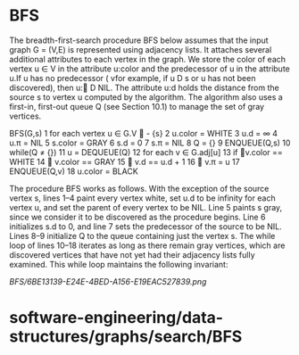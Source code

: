 * BFS

The breadth-first-search procedure BFS below assumes that the input
graph G = (V,E) is represented using adjacency lists. It attaches
several additional attributes to each vertex in the graph. We store the
color of each vertex u ∈ V in the attribute u:color and the predecessor
of u in the attribute u.If u has no predecessor ( vfor example, if u D s
or u has not been discovered), then u: D NIL. The attribute u:d holds
the distance from the source s to vertex u computed by the algorithm.
The algorithm also uses a first-in, first-out queue Q (see Section 10.1)
to manage the set of gray vertices.

BFS(G,s) 1 for each vertex u ∈ G.V  - {s} 2 u.color = WHITE 3 u.d = ∞ 4
u.π = NIL 5 s.color = GRAY 6 s.d = 0 7 s.π = NIL 8 Q = {} 9 ENQUEUE(Q,s)
10 while(Q ≠ {}) 11 u = DEQUEUE(Q) 12 for each v ∈ G.adj[u] 13 if
v.color == WHITE 14  v.color == GRAY 15  v.d == u.d + 1 16  v.π = u
17 ENQUEUE(Q,v) 18 u.color = BLACK

The procedure BFS works as follows. With the exception of the source
vertex s, lines 1--4 paint every vertex white, set u.d to be infinity
for each vertex u, and set the parent of every vertex to be NIL. Line 5
paints s gray, since we consider it to be discovered as the procedure
begins. Line 6 initializes s.d to 0, and line 7 sets the predecessor of
the source to be NIL. Lines 8--9 initialize Q to the queue containing
just the vertex s. The while loop of lines 10--18 iterates as long as
there remain gray vertices, which are discovered vertices that have not
yet had their adjacency lists fully examined. This while loop maintains
the following invariant:

[[BFS/6BE13139-E24E-4BED-A156-E19EAC527839.png]]
* software-engineering/data-structures/graphs/search/BFS
